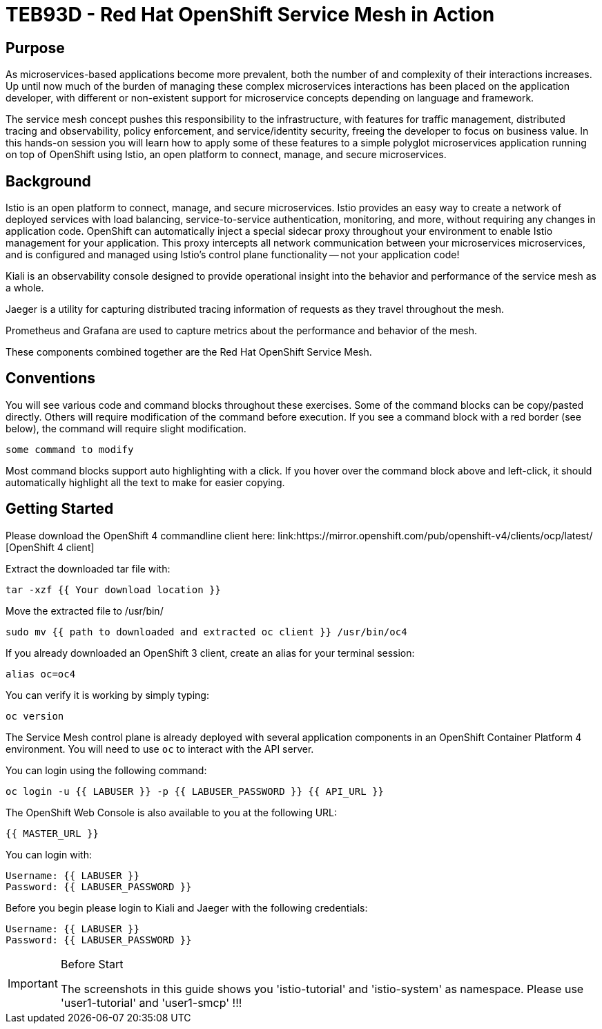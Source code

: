# TEB93D - Red Hat OpenShift Service Mesh in Action

## Purpose

As microservices-based applications become more prevalent, both the number of
and complexity of their interactions increases. Up until now much of the burden
of managing these complex microservices interactions has been placed on the
application developer, with different or non-existent support for microservice
concepts depending on language and framework.

The service mesh concept pushes this responsibility to the infrastructure, with
features for traffic management, distributed tracing and observability, policy
enforcement, and service/identity security, freeing the developer to focus on
business value. In this hands-on session you will learn how to apply some of
these features to a simple polyglot microservices application running on top of
OpenShift using Istio, an open platform to connect, manage, and secure
microservices.

## Background

Istio is an open platform to connect, manage, and secure microservices. Istio
provides an easy way to create a network of deployed services with load
balancing, service-to-service authentication, monitoring, and more, without
requiring any changes in application code. OpenShift can automatically inject a
special sidecar proxy throughout your environment to enable Istio management for
your application. This proxy intercepts all network communication between your
microservices microservices, and is configured and managed using Istio’s control
plane functionality -- not your application code!

Kiali is an observability console designed to provide operational insight
into the behavior and performance of the service mesh as a whole.

Jaeger is a utility for capturing distributed tracing information of requests
as they travel throughout the mesh.

Prometheus and Grafana are used to capture metrics about the performance and
behavior of the mesh.

These components combined together are the Red Hat OpenShift Service Mesh.

## Conventions
You will see various code and command blocks throughout these exercises. Some of
the command blocks can be copy/pasted directly. Others will require modification
of the command before execution. If you see a command block with a red border
(see below), the command will require slight modification.

[source,none,role="copypaste copypaste-warning"]
----
some command to modify
----

Most command blocks support auto highlighting with a click. If you hover over
the command block above and left-click, it should automatically highlight all the
text to make for easier copying.

## Getting Started
Please download the OpenShift 4 commandline client here: 
link:https://mirror.openshift.com/pub/openshift-v4/clients/ocp/latest/ [OpenShift 4 client]

Extract the downloaded tar file with:
[source,bash,role="copypaste"]
----
tar -xzf {{ Your download location }}
----

Move the extracted file to /usr/bin/
[source,bash,role="copypaste"]
----
sudo mv {{ path to downloaded and extracted oc client }} /usr/bin/oc4
----

If you already downloaded an OpenShift 3 client, create an alias for your terminal session: 
[source,bash,role="copypaste"]
----
alias oc=oc4
----

You can verify it is working by simply typing:

[source,bash,role="copypaste"]
----
oc version
----

The Service Mesh control plane is already deployed with several application
components in an OpenShift Container Platform 4 environment. You will need to
use `oc` to interact with the API server.

You can login using the following command:

[source,bash,role="copypaste"]
----
oc login -u {{ LABUSER }} -p {{ LABUSER_PASSWORD }} {{ API_URL }}
----

The OpenShift Web Console is also available to you at the following URL:

[source,role="copypaste"]
----
{{ MASTER_URL }}
----

You can login with:

----
Username: {{ LABUSER }}
Password: {{ LABUSER_PASSWORD }}
----

Before you begin please login to Kiali and Jaeger with the following credentials: 

----
Username: {{ LABUSER }}
Password: {{ LABUSER_PASSWORD }}
----


[IMPORTANT]
.Before Start
====
The screenshots in this guide shows you 'istio-tutorial' and 'istio-system' as namespace. 
Please use 'user1-tutorial' and 'user1-smcp' !!!
====





